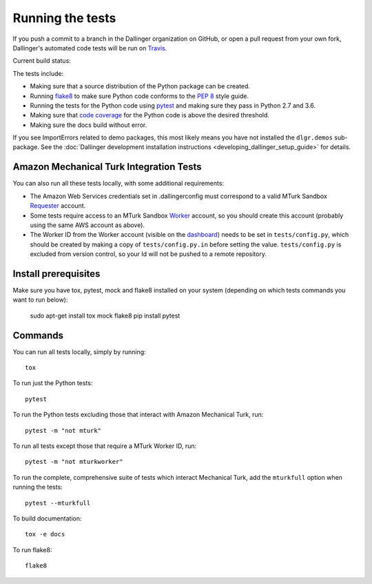 Running the tests
=================

If you push a commit to a branch in the Dallinger organization on GitHub,
or open a pull request from your own fork, Dallinger's automated code tests
will be run on `Travis <https://travis-ci.org/>`_.

Current build status: |status|

.. |status| image:: https://travis-ci.org/Dallinger/Dallinger.svg?branch=master
   :target: https://travis-ci.org/Dallinger/Dallinger

The tests include:

* Making sure that a source distribution of the Python package can be created.
* Running `flake8 <https://flake8.readthedocs.io>`_ to make sure Python code
  conforms to the `PEP 8 <https://www.python.org/dev/peps/pep-0008/>`_ style guide.
* Running the tests for the Python code using `pytest <http://doc.pytest.org/>`_
  and making sure they pass in Python 2.7 and 3.6.
* Making sure that `code coverage <https://coverage.readthedocs.io/>`_
  for the Python code is above the desired threshold.
* Making sure the docs build without error.

If you see ImportErrors related to demo packages, this most likely means you
have not installed the ``dlgr.demos`` sub-package. See the 
:doc:`Dallinger development installation instructions 
<developing_dallinger_setup_guide>` for details.

Amazon Mechanical Turk Integration Tests
----------------------------------------

You can also run all these tests locally, with some additional requirements:

* The Amazon Web Services credentials set in .dallingerconfig must correspond
  to a valid MTurk Sandbox 
  `Requester <https://requester.mturk.com/mturk/beginsignin>`__ account.  
* Some tests require access to an MTurk Sandbox 
  `Worker <https://workersandbox.mturk.com/mturk/welcome>`__ account, so you 
  should create this account (probably using the same AWS account as above). 
* The Worker ID from the Worker account (visible on the 
  `dashboard <https://workersandbox.mturk.com/mturk/dashboard>`__) needs to be 
  set in ``tests/config.py``, which should be created by making a copy of
  ``tests/config.py.in`` before setting the value. ``tests/config.py`` is 
  excluded from version control, so your Id will not be pushed to a remote
  repository.

Install prerequisites
---------------------

Make sure you have tox, pytest, mock and flake8 installed on your system
(depending on which tests commands you want to run below):

  sudo apt-get install tox mock flake8
  pip install pytest

Commands
--------

You can run all tests locally, simply by running::

	tox

To run just the Python tests::

	pytest

To run the Python tests excluding those that interact with Amazon Mechanical 
Turk, run::

	pytest -m "not mturk"

To run all tests except those that require a MTurk Worker ID, run::

	pytest -m "not mturkworker"

To run the complete, comprehensive suite of tests which interact Mechanical Turk,
add the ``mturkfull`` option when running the tests::

  pytest --mturkfull

To build documentation::

	tox -e docs

To run flake8::

	flake8
